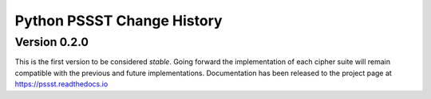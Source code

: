 Python PSSST Change History
===========================

Version 0.2.0
-------------

This is the first version to be considered *stable*. Going forward the
implementation of each cipher suite will remain compatible with the previous
and future implementations. Documentation has been released to the project
page at https://pssst.readthedocs.io

